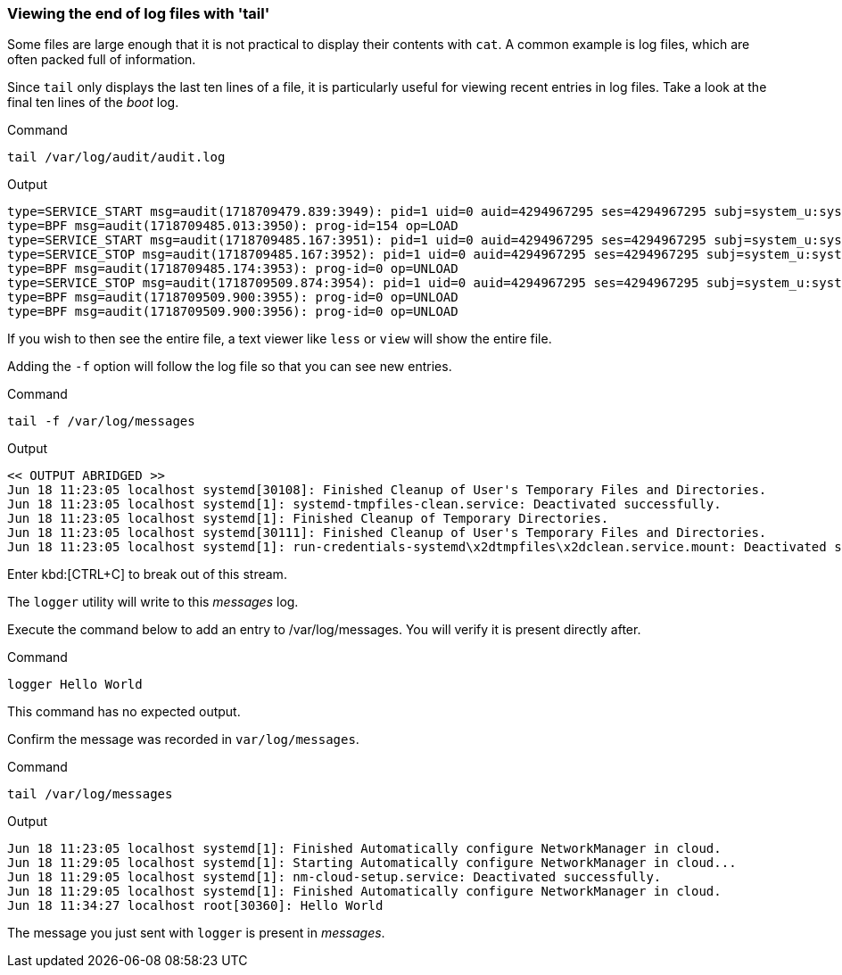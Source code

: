 === Viewing the end of log files with 'tail'

Some files are large enough that it is not practical to display their
contents with `+cat+`. A common example is log files, which are often
packed full of information.

Since `+tail+` only displays the last ten lines of a file, it is
particularly useful for viewing recent entries in log files. Take a look
at the final ten lines of the _boot_ log.

.Command
[source,bash,role=execute]
----
tail /var/log/audit/audit.log
----

.Output
[source,text]
----
type=SERVICE_START msg=audit(1718709479.839:3949): pid=1 uid=0 auid=4294967295 ses=4294967295 subj=system_u:system_r:init_t:s0 msg='unit=systemd-hostnamed comm="systemd" exe="/usr/lib/systemd/systemd" hostname=? addr=? terminal=? res=success'UID="root" AUID="unset"
type=BPF msg=audit(1718709485.013:3950): prog-id=154 op=LOAD
type=SERVICE_START msg=audit(1718709485.167:3951): pid=1 uid=0 auid=4294967295 ses=4294967295 subj=system_u:system_r:init_t:s0 msg='unit=nm-cloud-setup comm="systemd" exe="/usr/lib/systemd/systemd" hostname=? addr=? terminal=? res=success'UID="root" AUID="unset"
type=SERVICE_STOP msg=audit(1718709485.167:3952): pid=1 uid=0 auid=4294967295 ses=4294967295 subj=system_u:system_r:init_t:s0 msg='unit=nm-cloud-setup comm="systemd" exe="/usr/lib/systemd/systemd" hostname=? addr=? terminal=? res=success'UID="root" AUID="unset"
type=BPF msg=audit(1718709485.174:3953): prog-id=0 op=UNLOAD
type=SERVICE_STOP msg=audit(1718709509.874:3954): pid=1 uid=0 auid=4294967295 ses=4294967295 subj=system_u:system_r:init_t:s0 msg='unit=systemd-hostnamed comm="systemd" exe="/usr/lib/systemd/systemd" hostname=? addr=? terminal=? res=success'UID="root" AUID="unset"
type=BPF msg=audit(1718709509.900:3955): prog-id=0 op=UNLOAD
type=BPF msg=audit(1718709509.900:3956): prog-id=0 op=UNLOAD
----

If you wish to then see the entire file, a text viewer like `+less+` or
`+view+` will show the entire file.

Adding the `+-f+` option will follow the log file so that you can see
new entries.

.Command
[source,bash,role=execute]
----
tail -f /var/log/messages
----

.Output
[source,text]
----
<< OUTPUT ABRIDGED >>
Jun 18 11:23:05 localhost systemd[30108]: Finished Cleanup of User's Temporary Files and Directories.
Jun 18 11:23:05 localhost systemd[1]: systemd-tmpfiles-clean.service: Deactivated successfully.
Jun 18 11:23:05 localhost systemd[1]: Finished Cleanup of Temporary Directories.
Jun 18 11:23:05 localhost systemd[30111]: Finished Cleanup of User's Temporary Files and Directories.
Jun 18 11:23:05 localhost systemd[1]: run-credentials-systemd\x2dtmpfiles\x2dclean.service.mount: Deactivated successfully.
----

Enter kbd:[CTRL+C] to break out of this stream.

The `logger` utility will write to this _messages_ log.

Execute the command below to add an entry to /var/log/messages. You will verify it is present directly after.

.Command
[source,bash,role=execute]
----
logger Hello World
----

This command has no expected output.

Confirm the message was recorded in `+var/log/messages+`.

.Command
[source,bash,role=execute]
----
tail /var/log/messages
----

.Output
[source,text]
----
Jun 18 11:23:05 localhost systemd[1]: Finished Automatically configure NetworkManager in cloud.
Jun 18 11:29:05 localhost systemd[1]: Starting Automatically configure NetworkManager in cloud...
Jun 18 11:29:05 localhost systemd[1]: nm-cloud-setup.service: Deactivated successfully.
Jun 18 11:29:05 localhost systemd[1]: Finished Automatically configure NetworkManager in cloud.
Jun 18 11:34:27 localhost root[30360]: Hello World
----

The message you just sent with `+logger+` is present in _messages_.
